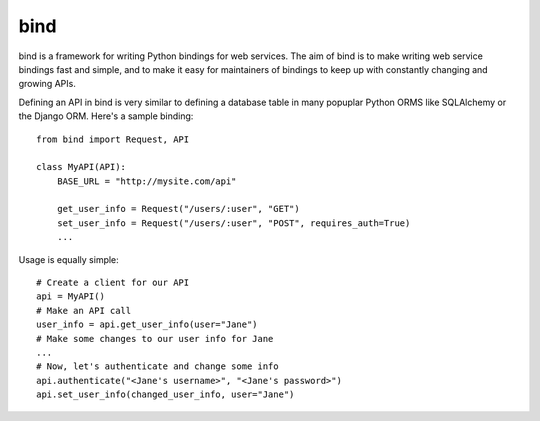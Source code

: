 bind
======

bind is a framework for writing Python bindings for web services. The aim of bind is to make writing web service bindings fast and simple, and to make it easy for maintainers of bindings to keep up with constantly changing and growing APIs.

Defining an API in bind is very similar to defining a database table in many popuplar Python ORMS like SQLAlchemy or the Django ORM. Here's a sample binding::

    from bind import Request, API
    
    class MyAPI(API):
        BASE_URL = "http://mysite.com/api"

	get_user_info = Request("/users/:user", "GET")
	set_user_info = Request("/users/:user", "POST", requires_auth=True)
	...

Usage is equally simple::

    # Create a client for our API
    api = MyAPI()
    # Make an API call
    user_info = api.get_user_info(user="Jane")
    # Make some changes to our user info for Jane
    ...
    # Now, let's authenticate and change some info
    api.authenticate("<Jane's username>", "<Jane's password>")
    api.set_user_info(changed_user_info, user="Jane")
